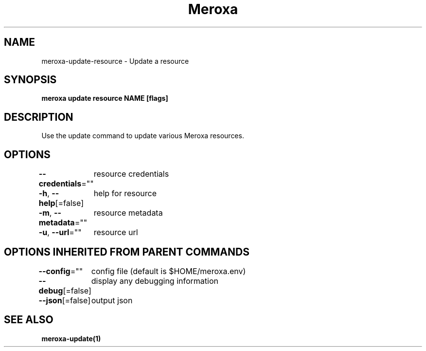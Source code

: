 .nh
.TH "Meroxa" "1" "Apr 2021" "Meroxa CLI " "Meroxa Manual"

.SH NAME
.PP
meroxa\-update\-resource \- Update a resource


.SH SYNOPSIS
.PP
\fBmeroxa update resource NAME [flags]\fP


.SH DESCRIPTION
.PP
Use the update command to update various Meroxa resources.


.SH OPTIONS
.PP
\fB\-\-credentials\fP=""
	resource credentials

.PP
\fB\-h\fP, \fB\-\-help\fP[=false]
	help for resource

.PP
\fB\-m\fP, \fB\-\-metadata\fP=""
	resource metadata

.PP
\fB\-u\fP, \fB\-\-url\fP=""
	resource url


.SH OPTIONS INHERITED FROM PARENT COMMANDS
.PP
\fB\-\-config\fP=""
	config file (default is $HOME/meroxa.env)

.PP
\fB\-\-debug\fP[=false]
	display any debugging information

.PP
\fB\-\-json\fP[=false]
	output json


.SH SEE ALSO
.PP
\fBmeroxa\-update(1)\fP
